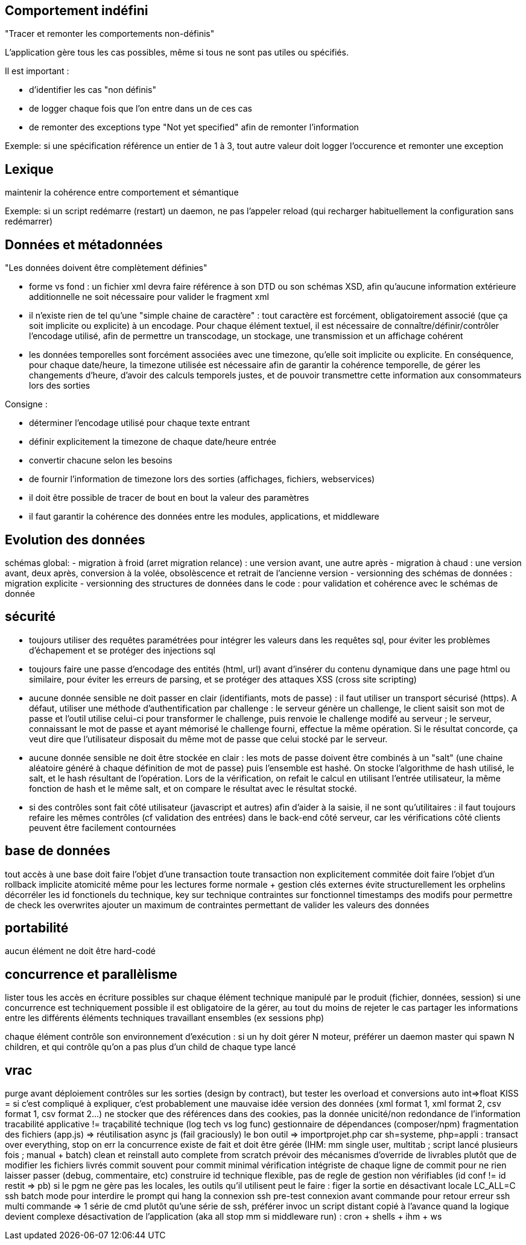 



== Comportement indéfini

"Tracer et remonter les comportements non-définis"

L'application gère tous les cas possibles, même si tous ne sont pas utiles ou spécifiés.

Il est important :

- d'identifier les cas "non définis"
- de logger chaque fois que l'on entre dans un de ces cas
- de remonter des exceptions type "Not yet specified" afin de remonter l'information

Exemple: si une spécification référence un entier de 1 à 3, tout autre valeur doit logger l'occurence et remonter une exception

== Lexique

maintenir la cohérence entre comportement et sémantique

Exemple: si un script redémarre (restart) un daemon, ne pas l'appeler reload (qui recharger habituellement la configuration sans redémarrer)

== Données et métadonnées

"Les données doivent être complètement définies"

- forme vs fond : un fichier xml devra faire référence à son DTD ou son schémas XSD, afin qu'aucune information extérieure additionnelle ne soit nécessaire pour valider le fragment xml

- il n'existe rien de tel qu'une "simple chaine de caractère" : tout caractère est forcément, obligatoirement associé (que ça soit implicite ou explicite) à un encodage. Pour chaque élément textuel, il est nécessaire de connaître/définir/contrôler l'encodage utilisé, afin de permettre un transcodage, un stockage, une transmission et un affichage cohérent

- les données temporelles sont forcément associées avec une timezone, qu'elle soit implicite ou explicite. En conséquence, pour chaque date/heure, la timezone utilisée est nécessaire afin de garantir la cohérence temporelle, de gérer les changements d'heure, d'avoir des calculs temporels justes, et de pouvoir transmettre cette information aux consommateurs lors des sorties

Consigne :

- déterminer l'encodage utilisé pour chaque texte entrant
- définir explicitement la timezone de chaque date/heure entrée
- convertir chacune selon les besoins
- de fournir l'information de timezone lors des sorties (affichages, fichiers, webservices)
- il doit être possible de tracer de bout en bout la valeur des paramètres
- il faut garantir la cohérence des données entre les modules, applications, et middleware

== Evolution des données

schémas global:
- migration à froid (arret migration relance) : une version avant, une autre après
- migration à chaud : une version avant, deux après, conversion à la volée, obsolèscence et retrait de l'ancienne version
- versionning des schémas de données : migration explicite
- versionning des structures de données dans le code : pour validation et cohérence avec le schémas de donnée

== sécurité

- toujours utiliser des requêtes paramétrées pour intégrer les valeurs dans les requêtes sql, pour éviter les problèmes d'échapement et se protéger des injections sql

- toujours faire une passe d'encodage des entités (html, url) avant d'insérer du contenu dynamique dans une page html ou similaire, pour éviter les erreurs de parsing, et se protéger des attaques XSS (cross site scripting)

- aucune donnée sensible ne doit passer en clair (identifiants, mots de passe) : il faut utiliser un transport sécurisé (https). A défaut, utiliser une méthode d'authentification par challenge : le serveur génère un challenge, le client saisit son mot de passe et l'outil utilise celui-ci pour transformer le challenge, puis renvoie le challenge modifé au serveur ; le serveur, connaissant le mot de passe et ayant mémorisé le challenge fourni, effectue la même opération. Si le résultat concorde, ça veut dire que l'utilisateur disposait du même mot de passe que celui stocké par le serveur.

- aucune donnée sensible ne doit être stockée en clair : les mots de passe doivent être combinés à un "salt" (une chaine aléatoire généré à chaque définition de mot de passe) puis l'ensemble est hashé. On stocke l'algorithme de hash utilisé, le salt, et le hash résultant de l'opération. Lors de la vérification, on refait le calcul en utilisant l'entrée utilisateur, la même fonction de hash et le même salt, et on compare le résultat avec le résultat stocké.

- si des contrôles sont fait côté utilisateur (javascript et autres) afin d'aider à la saisie, il ne sont qu'utilitaires : il faut toujours refaire les mêmes contrôles (cf validation des entrées) dans le back-end côté serveur, car les vérifications côté clients peuvent être facilement contournées


== base de données

tout accès à une base doit faire l'objet d'une transaction
toute transaction non explicitement commitée doit faire l'objet d'un rollback implicite
atomicité même pour les lectures
forme normale + gestion clés externes évite structurellement les orphelins
décorréler les id fonctionels du technique, key sur technique contraintes sur fonctionnel
timestamps des modifs pour permettre de check les overwrites
ajouter un maximum de contraintes permettant de valider les valeurs des données

== portabilité

aucun élément ne doit être hard-codé

== concurrence et parallèlisme

lister tous les accès en écriture possibles sur chaque élément technique manipulé par le produit (fichier, données, session)
si une concurrence est techniquement possible il est obligatoire de la gérer, au tout du moins de rejeter le cas
partager les informations entre les différents éléments techniques travaillant ensembles (ex sessions php)

chaque élément contrôle son environnement d'exécution : si un hy doit gérer N moteur, préférer un daemon master qui spawn N children, et qui contrôle qu'on a pas plus d'un child de chaque type lancé

== vrac

purge avant déploiement
contrôles sur les sorties (design by contract), but tester les overload et conversions auto int=>float
KISS = si c'est compliqué à expliquer, c'est probablement une mauvaise idée
version des données (xml format 1, xml format 2, csv format 1, csv format 2...)
ne stocker que des références dans des cookies, pas la donnée
unicité/non redondance de l'information
tracabilité applicative != traçabilité technique (log tech vs log func)
gestionnaire de dépendances (composer/npm)
fragmentation des fichiers (app.js) => réutilisation
async js (fail graciously)
le bon outil => importprojet.php car sh=systeme, php=appli : transact over everything, stop on err
la concurrence existe de fait et doit être gérée (IHM: mm single user, multitab ; script lancé plusieurs fois ; manual + batch)
clean et reinstall auto complete from scratch
prévoir des mécanismes d'override de livrables plutôt que de modifier les fichiers livrés
commit souvent pour commit minimal
vérification intégriste de chaque ligne de commit pour ne rien laisser passer (debug, commentaire, etc)
construire id technique flexible, pas de regle de gestion non vérifiables (id conf != id restit => pb)
si le pgm ne gère pas les locales, les outils qu'il utilisent peut le faire : figer la sortie en désactivant locale LC_ALL=C
ssh batch mode pour interdire le prompt qui hang la connexion
ssh pre-test connexion avant commande pour retour erreur
ssh multi commande => 1 série de cmd plutôt qu'une série de ssh, préférer invoc un script distant copié à l'avance quand la logique devient complexe
désactivation de l'application (aka all stop mm si middleware run) : cron + shells + ihm + ws
